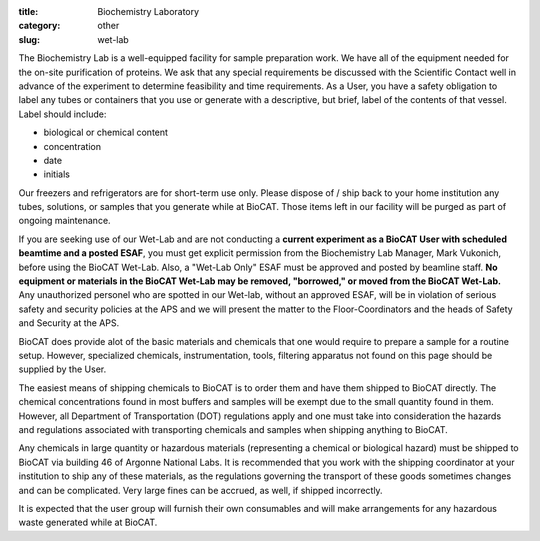 :title: Biochemistry Laboratory
:category: other
:slug: wet-lab

The Biochemistry Lab is a well-equipped facility for sample preparation work. We have all of the equipment needed for the on-site purification of proteins. We ask that any special requirements be discussed with the Scientific Contact well in advance of the experiment to determine feasibility and time requirements.
As a User, you have a safety obligation to label any tubes or containers that you use or generate with a descriptive, but brief, label of the contents of that vessel. Label should include:

* biological or chemical content

* concentration

* date

* initials


Our freezers and refrigerators are for short-term use only. Please dispose of / ship back to your home institution any tubes, solutions, or samples that you generate while at BioCAT. Those items left in our facility will be purged as part of ongoing maintenance.


If you are seeking use of our Wet-Lab and are not conducting a **current experiment as a BioCAT User with scheduled beamtime and a posted ESAF**, you must get explicit permission from the Biochemistry Lab Manager, Mark Vukonich, before using the BioCAT Wet-Lab. Also, a "Wet-Lab Only" ESAF must be approved and posted by beamline staff. **No equipment or materials in the BioCAT Wet-Lab may be removed, "borrowed," or moved from the BioCAT Wet-Lab.**
Any unauthorized personel who are spotted in our Wet-lab, without an approved ESAF, will be in violation of serious safety and security policies at the APS and we will present the matter to the Floor-Coordinators and the heads of Safety and Security at the APS.

BioCAT does provide alot of the basic materials and chemicals that one would require to prepare a sample for a routine setup. However, specialized chemicals, instrumentation, tools, filtering apparatus not found on this page should be supplied by the User.

The easiest means of shipping chemicals to BioCAT is to order them and have them shipped to BioCAT directly. The chemical concentrations found in most buffers and samples will be exempt due to the small quantity found in them. However, all Department of Transportation (DOT) regulations apply and one must take into consideration the hazards and regulations associated with transporting chemicals and samples when shipping anything to BioCAT.

Any chemicals in large quantity or hazardous materials (representing a chemical or biological hazard) must be shipped to BioCAT via building 46 of Argonne National Labs. It is recommended that you work with the shipping coordinator at your institution to ship any of these materials, as the regulations governing the transport of these goods sometimes changes and can be complicated. Very large fines can be accrued, as well, if shipped incorrectly.

It is expected that the user group will furnish their own consumables and will make arrangements for any hazardous waste generated while at BioCAT.
		
.. row::

    .. -------------------------------------------------------------------------
    .. column::
        :width: 3

        .. thumbnail::

            .. image:: {filename}/images/wetlab/IMAG2289.jpg
                :class: img-rounded

    .. -------------------------------------------------------------------------
    .. column::
        :width: 3

        .. thumbnail::

            .. image:: {filename}/images/wetlab/IMAG2290.jpg
                :class: img-rounded

    .. -------------------------------------------------------------------------
    .. column::
        :width: 3

        .. thumbnail::

            .. image:: {filename}/images/wetlab/IMAG2291.jpg
                :class: img-rounded

    .. -------------------------------------------------------------------------
    .. column::
        :width: 3

        .. thumbnail::

            .. image:: {filename}/images/wetlab/IMAG2292.jpg
                :class: img-rounded

.. row::

    .. -------------------------------------------------------------------------
    .. column::
        :width: 4

        .. thumbnail::

            .. image:: {filename}/images/wetlab/IMAG2293.jpg
                :class: img-rounded

    .. -------------------------------------------------------------------------
    .. column::
        :width: 4

        .. thumbnail::

            .. image:: {filename}/images/wetlab/IMAG2294.jpg
                :class: img-rounded

    .. -------------------------------------------------------------------------
    .. column::
        :width: 4

        .. thumbnail::

            .. image:: {filename}/images/wetlab/IMAG2295.jpg
                :class: img-rounded




